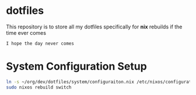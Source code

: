* dotfiles
This repository is to store all my dotfiles specifically for *nix* rebuilds if the time ever comes

#+begin_example
I hope the day never comes
#+end_example


* System Configuration Setup
  #+begin_src sh
    ln -s ~/org/dev/dotfiles/system/configuraiton.nix /etc/nixos/configuration.nix
    sudo nixos rebuild switch
  #+end_src
